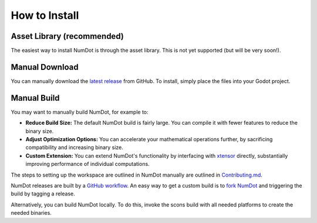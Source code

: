 .. _doc_how_to_install:

How to Install
==============

Asset Library (recommended)
---------------------------

The easiest way to install NumDot is through the asset library. This is not yet supported (but will be very soon!).

Manual Download
---------------

You can manually download the `latest release <https://github.com/Ivorforce/NumDot/releases>`__ from GitHub.
To install, simply place the files into your Godot project.

Manual Build
------------

You may want to manually build NumDot, for example to:

- **Reduce Build Size:** The default NumDot build is fairly large. You can compile it with fewer features to reduce the binary size.
- **Adjust Optimization Options:** You can accelerate your mathematical operations further, by sacrificing compatibility and increasing binary size.
- **Custom Extension:** You can extend NumDot's functionality by interfacing with `xtensor <http://xtensor.readthedocs.io>`__ directly, substantially improving performance of individual computations.

The steps to setting up the workspace are outlined in NumDot manually are outlined in `Contributing.md <https://github.com/Ivorforce/NumDot/blob/main/CONTRIBUTING.md>`__.

NumDot releases are built by a `GitHub workflow <https://github.com/Ivorforce/NumDot/blob/main/.github/workflows/build.yml>`__. An easy way to get a custom build is to `fork NumDot <https://github.com/Ivorforce/NumDot/>`__ and triggering the build by tagging a release.

Alternatively, you can build NumDot locally. To do this, invoke the scons build with all needed platforms to create the needed binaries.
